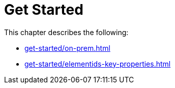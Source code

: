 = Get Started
:description: This chapter describes how to configure Neo4j for change data capture.

This chapter describes the following:

* xref:get-started/on-prem.adoc[]
// * xref:get-started/aura.adoc[]
* xref:get-started/elementids-key-properties.adoc[]
